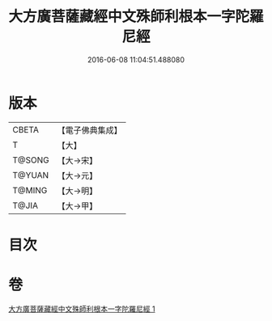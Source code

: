 #+TITLE: 大方廣菩薩藏經中文殊師利根本一字陀羅尼經 
#+DATE: 2016-06-08 11:04:51.488080

* 版本
 |     CBETA|【電子佛典集成】|
 |         T|【大】     |
 |    T@SONG|【大→宋】   |
 |    T@YUAN|【大→元】   |
 |    T@MING|【大→明】   |
 |     T@JIA|【大→甲】   |

* 目次

* 卷
[[file:KR6j0406_001.txt][大方廣菩薩藏經中文殊師利根本一字陀羅尼經 1]]

